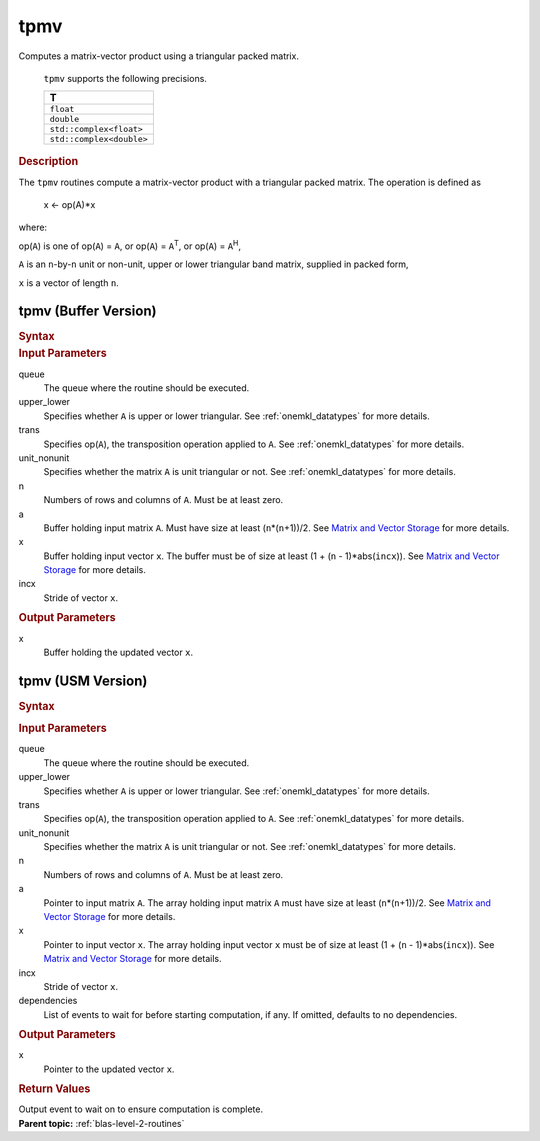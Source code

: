 .. _onemkl_blas_tpmv:

tpmv
====


.. container::


   Computes a matrix-vector product using a triangular packed matrix.



      ``tpmv`` supports the following precisions.


      .. list-table:: 
         :header-rows: 1

         * -  T 
         * -  ``float`` 
         * -  ``double`` 
         * -  ``std::complex<float>`` 
         * -  ``std::complex<double>`` 




.. container:: section


   .. rubric:: Description
      :class: sectiontitle


   The ``tpmv`` routines compute a matrix-vector product with a triangular
   packed matrix. The operation is defined as


      x <- op(A)*x


   where:


   op(``A``) is one of op(``A``) = ``A``, or op(``A``) =
   ``A``\ :sup:`T`, or op(``A``) = ``A``\ :sup:`H`,


   ``A`` is an ``n``-by-``n`` unit or non-unit, upper or lower
   triangular band matrix, supplied in packed form,


   ``x`` is a vector of length ``n``.


tpmv (Buffer Version)
---------------------

.. container::

   .. container:: section


      .. rubric:: Syntax
         :class: sectiontitle


      .. cpp:function::  void oneapi::mkl::blas::tpmv(sycl::queue &queue, uplo upper_lower, transpose trans, diag unit_nonunit, std::int64_t n, sycl::buffer<T,1> &a, sycl::buffer<T,1> &x, std::int64_t incx)

.. container:: section


   .. rubric:: Input Parameters
      :class: sectiontitle


   queue
      The queue where the routine should be executed.


   upper_lower
      Specifies whether ``A`` is upper or lower triangular. See :ref:`onemkl_datatypes` for more details.


   trans
      Specifies op(``A``), the transposition operation applied to ``A``. See :ref:`onemkl_datatypes` for more details.


   unit_nonunit
      Specifies whether the matrix ``A`` is unit triangular or not. See :ref:`onemkl_datatypes` for more details.


   n
      Numbers of rows and columns of ``A``. Must be at least zero.


   a
      Buffer holding input matrix ``A``. Must have size at least
      (``n``\ \*(``n``\ +1))/2. See `Matrix and Vector
      Storage <../matrix-storage.html>`__ for
      more details.


   x
      Buffer holding input vector ``x``. The buffer must be of size at
      least (1 + (``n`` - 1)*abs(``incx``)). See `Matrix and Vector
      Storage <../matrix-storage.html>`__ for
      more details.


   incx
      Stride of vector ``x``.


.. container:: section


   .. rubric:: Output Parameters
      :class: sectiontitle


   x
      Buffer holding the updated vector ``x``.


tpmv (USM Version)
------------------

.. container::

   .. container:: section


      .. rubric:: Syntax
         :class: sectiontitle


      .. container:: dlsyntaxpara


         .. cpp:function::  sycl::event oneapi::mkl::blas::tpmv(sycl::queue &queue, uplo upper_lower, transpose trans, diag unit_nonunit, std::int64_t n, const T *a, T *x, std::int64_t incx, const sycl::vector_class<sycl::event> &dependencies = {})
   .. container:: section


      .. rubric:: Input Parameters
         :class: sectiontitle


      queue
         The queue where the routine should be executed.


      upper_lower
         Specifies whether ``A`` is upper or lower triangular. See :ref:`onemkl_datatypes` for more details.


      trans
         Specifies op(``A``), the transposition operation applied to
         ``A``. See :ref:`onemkl_datatypes` for more details.


      unit_nonunit
         Specifies whether the matrix ``A`` is unit triangular or not. See :ref:`onemkl_datatypes` for more details.


      n
         Numbers of rows and columns of ``A``. Must be at least zero.


      a
         Pointer to input matrix ``A``. The array holding input matrix
         ``A`` must have size at least (``n``\ \*(``n``\ +1))/2. See
         `Matrix and Vector
         Storage <../matrix-storage.html>`__ for
         more details.


      x
         Pointer to input vector ``x``. The array holding input vector
         ``x`` must be of size at least (1 + (``n`` - 1)*abs(``incx``)).
         See `Matrix and Vector
         Storage <../matrix-storage.html>`__ for
         more details.


      incx
         Stride of vector ``x``.


      dependencies
         List of events to wait for before starting computation, if any.
         If omitted, defaults to no dependencies.


   .. container:: section


      .. rubric:: Output Parameters
         :class: sectiontitle


      x
         Pointer to the updated vector ``x``.


   .. container:: section


      .. rubric:: Return Values
         :class: sectiontitle


      Output event to wait on to ensure computation is complete.


.. container:: familylinks


   .. container:: parentlink


      **Parent topic:** :ref:`blas-level-2-routines`
